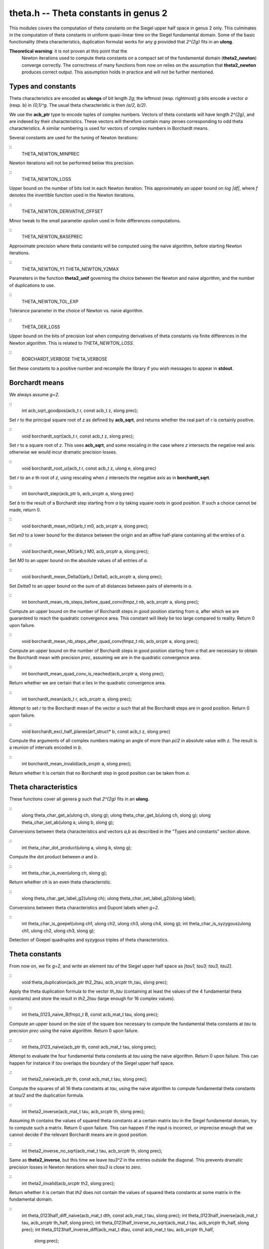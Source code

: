 
**theta.h** -- Theta constants in genus 2
=========================================

This modules covers the computation of theta constants on the Siegel
upper half space in genus 2 only. This culminates in the computation
of theta constants in uniform quasi-linear time on the Siegel
fundamental domain. Some of the basic functionality (theta
characteristics, duplication formula) works for any *g* provided that
*2^{2g}* fits in an **ulong**.

**Theoretical warning**: it is not proven at this point that the
 Newton iterations used to compute theta constants on a compact set of
 the fundamental domain (**theta2_newton**) converge correctly. The
 correctness of many functions from now on relies on the assumption
 that **theta2_newton** produces correct output. This assumption holds
 in practice and will not be further mentioned.

Types and constants
-------------------

Theta characteristics are encoded as **ulongs** of bit length *2g*;
the leftmost (resp. rightmost) *g* bits encode a vector *a* (resp. b)
in *{0,1}^g*. The usual theta characteristic is then *(a/2, b/2)*.

We use the **acb_ptr** type to encode tuples of complex
numbers. Vectors of theta constants will have length *2^{2g}*, and are
indexed by their characteristics. These vectors will therefore contain
many zeroes corresponding to odd theta characteristics. A similar
numbering is used for vectors of complex numbers in Borchardt means.

Several constants are used for the tuning of Newton iterations:

::
   THETA_NEWTON_MINPREC

Newton iterations will not be performed below this precision.

::
   THETA_NEWTON_LOSS

Upper bound on the number of bits lost in each Newton iteration. This
approximately an upper bound on *log |df|*, where *f* denotes the
invertible function used in the Newton iterations.

::
   THETA_NEWTON_DERIVATIVE_OFFSET

Minor tweak to the small parameter *epsilon* used in finite
differences computations.

::
   THETA_NEWTON_BASEPREC

Approximate precision where theta constants will be computed using the
naive algorithm, before starting Newton iterations.

::
   THETA_NEWTON_Y1
   THETA_NEWTON_Y2MAX

Parameters in the function **theta2_unif** governing the choice
between the Newton and naive algorithm, and the number of duplications
to use.

::
   THETA_NEWTON_TOL_EXP

Tolerance parameter in the choice of Newton vs. naive algorithm.   
   
::
   THETA_DER_LOSS

Upper bound on the bits of precision lost when computing derivatives
of theta constants via finite differences in the Newton
algorithm. This is related to *THETA_NEWTON_LOSS*.
   
::
   BORCHARDT_VERBOSE
   THETA_VERBOSE

Set these constants to a positive number and recompile the library if
you wish messages to appear in **stdout**.


Borchardt means
---------------

We always assume *g=2*.

::
   int acb_sqrt_goodpos(acb_t r, const acb_t z, slong prec);

Set *r* to the principal square root of *z* as defined by
**acb_sqrt**, and returns whether the real part of *r* is certainly
positive.

::
   void borchardt_sqrt(acb_t r, const acb_t z, slong prec);

Set *r* to a square root of *z*. This uses **acb_sqrt**, and some
rescaling in the case where *z* intersects the negative real axis:
otherwise we would incur dramatic precision losses.

::
   void borchardt_root_ui(acb_t r, const acb_t z, ulong e, slong prec)

Set *r* to an *e* th root of *z*, using rescaling when *z* intersects
the negative axis as in **borchardt_sqrt**.

::
   int borchardt_step(acb_ptr b, acb_srcptr a, slong prec)

Set *b* to the result of a Borchardt step starting from *a* by taking
square roots in good position. If such a choice cannot be made, return 0.

::
   void borchardt_mean_m0(arb_t m0, acb_srcptr a, slong prec);

Set *m0* to a lower bound for the distance between the origin and an
affine half-plane containing all the entries of *a*.

::
   void borchardt_mean_M0(arb_t M0, acb_srcptr a, slong prec);

Set *M0* to an upper bound on the absolute values of all entries of
*a*.

::
   void borchardt_mean_Delta0(arb_t Delta0, acb_srcptr a, slong prec);

Set *Delta0* to an upper bound on the sum of all distances between
pairs of elements in *a*.

::
   int borchardt_mean_nb_steps_before_quad_conv(fmpz_t nb, acb_srcptr a, slong prec);

Compute an upper bound on the number of Borchardt steps in good
position starting from *a*, after which we are guaranteed to reach the
quadratic convergence area. This constant will likely be too large
compared to reality. Return 0 upon failure.

::
   void borchardt_mean_nb_steps_after_quad_conv(fmpz_t nb, acb_srcptr a, slong prec);

Compute an upper bound on the number of Borchardt steps in good
position starting from *a* that are necessary to obtain the Borchardt
mean with precision *prec*, assuming we are in the quadratic
convergence area.

::
   int borchardt_mean_quad_conv_is_reached(acb_srcptr a, slong prec);

Return whether we are certain that *a* lies in the quadratic
convergence area.

::
   int borchardt_mean(acb_t r, acb_srcptr a, slong prec);

Attempt to set *r* to the Borchardt mean of the vector *a* such that
all the Borchardt steps are in good position. Return 0 upon failure.

::
   void borchardt_excl_half_planes(arf_struct* b, const acb_t z, slong prec)

Compute the arguments of all complex numbers making an angle of more
than *pi/2* in absolute value with *z*. The result is a reunion of
intervals encoded in *b*.

::
   int borchardt_mean_invalid(acb_srcptr a, slong prec);

Return whether it is certain that no Borchardt step in good position
can be taken from *a*.


Theta characteristics
---------------------

These functions cover all genera *g* such that *2^{2g}* fits in an
**ulong**.

::
   ulong theta_char_get_a(ulong ch, slong g);
   ulong theta_char_get_b(ulong ch, slong g);
   ulong theta_char_set_ab(ulong a, ulong b, slong g);

Conversions between theta characteristics and vectors *a,b* as
described in the "Types and constants" section above.

::
   int theta_char_dot_product(ulong a, ulong b, slong g);

Compute the dot product between *a* and *b*.

::
   int theta_char_is_even(ulong ch, slong g);

Return whether *ch* is an even theta characteristic.

::
   slong theta_char_get_label_g2(ulong ch);
   ulong theta_char_set_label_g2(slong label);

Conversions between theta characteristics and Dupont labels when *g=2*.

::
   int theta_char_is_goepel(ulong ch1, ulong ch2, ulong ch3, ulong ch4, slong g);
   int theta_char_is_syzygous(ulong ch1, ulong ch2, ulong ch3, slong g);

Detection of Goepel quadruples and syzygous triples of theta characteristics.   


Theta constants
---------------

From now on, we fix *g=2*, and write an element *tau* of the Siegel
upper half space as *[tau1, tau3; tau3, tau2]*.

::
   void theta_duplication(acb_ptr th2_2tau, acb_srcptr th_tau, slong prec);

Apply the theta duplication formula to the vector *th_tau* (containing
at least the values of the 4 fundamental theta constants) and store
the result in *th2_2tau* (large enough for 16 complex values).

::
   int theta_0123_naive_B(fmpz_t B, const acb_mat_t tau, slong prec);

Compute an upper bound on the size of the square box necessary to
compute the fundamental theta constants at *tau* to precision *prec*
using the naive algorithm. Return 0 upon failure.

::
   int theta_0123_naive(acb_ptr th, const acb_mat_t tau, slong prec);

Attempt to evaluate the four fundamental theta constants at *tau*
using the naive algorithm. Return 0 upon failure. This can happen for
instance if *tau* overlaps the boundary of the Siegel upper half
space.

::
   int theta2_naive(acb_ptr th, const acb_mat_t tau, slong prec);

Compute the squares of all 16 theta constants at *tau*, using the
naive algorithm to compute fundamental theta constants at *tau/2* and
the duplication formula.

::
   int theta2_inverse(acb_mat_t tau, acb_srcptr th, slong prec);

Assuming *th* contains the values of squared theta constants at a
certain matrix *tau* in the Siegel fundamental domain, try to compute
such a matrix. Return 0 upon failure. This can happen if the input is
incorrect, or imprecise enough that we cannot decide if the relevant
Borchardt means are in good position.

::
   int theta2_inverse_no_sqrt(acb_mat_t tau, acb_srcptr th, slong prec);

Same as **theta2_inverse**, but this time we leave *tau3^2* in the
entries outside the diagonal. This prevents dramatic precision losses
in Newton iterations when *tau3* is close to zero.

::
   int theta2_invalid(acb_srcptr th2, slong prec);

Return whether it is certain that *th2* does not contain the values of
squared theta constants at some matrix in the fundamental domain.

::
   int theta_0123half_diff_naive(acb_mat_t dth, const acb_mat_t tau, slong prec);
   int theta_0123half_inverse(acb_mat_t tau, acb_srcptr th_half, slong prec);
   int theta_0123half_inverse_no_sqrt(acb_mat_t tau, acb_srcptr th_half, slong prec);
   int theta_0123half_inverse_diff(acb_mat_t dtau, const acb_mat_t tau, acb_srcptr th_half,
				slong prec);

Subroutines for use inside the Newton iterations.

::
   int theta2_newton_step(acb_ptr th_half, const acb_mat_t tau, acb_srcptr th_half_approx,
		       slong prec);

Given a matrix *tau* in a certain compact set inside the fundamental
domain, and approximate values of the quotients
*theta_i(tau/2)/theta_0(tau/2)* at precision roughly *prec/2*, compute
the values of these quotients to precision roughly *prec* using a
Newton iteration.

::
   slong theta2_newton_start_prec(slong prec);

Compute the precision at which we start doing Newton iterations in
order to eventually reach *prec* with little overhead.

::
   int theta2_newton(acb_ptr th2, const acb_mat_t tau, slong prec);

Given a matrix *tau* in a certain compact set inside the fundamental
domain, attempt to compute all squared theta constants at *tau* up to
a common scalar factor using Newton iterations. Return 0 upon failure;
this can happen if the input is incorrect or too imprecise. **The
correctness of this function is heuristic**: cf. theoretical warning
at the beginning of this file.

::
   slong theta_newton_k2(acb_mat_t w, const acb_mat_t z, slong prec);
   slong theta_newton_k1(acb_mat_t w, const acb_mat_t z, slong prec);

Compute the number of duplication steps for use in **theta2_unif**.   

::
   int theta_use_naive(const acb_mat_t tau, slong prec);

Decide whether the matrix *tau* (assumed to lie in the fundamental
domain) is close enough to the cusp that the naive algorithm should be
used to compute theta constants at *tau*.

::
   int theta_use_newton(const acb_mat_t tau, slong prec);

Decide whether the matrix *tau* (assumed to lie in the fundamental
domain) is far enough from the cusp that the Newton algorithm should
be used to compute theta constants at *tau*.

::
   ulong theta_transform_image_char(fmpz_t epsilon, ulong ch, const fmpz_mat_t eta);

Compute the action of a symplectic matrix *eta* on the theta constant
of characteristic *ch*.

::
   void theta_transform_matrix(fmpz_mat_t res, const fmpz_mat_t eta);

Package the information provided by **theta_transform_image_char** in
a *16 x 3* matrix in the manner of Dupont's thesis.

::
   void theta_transform(acb_ptr th_eta, const fmpz_mat_t eta, acb_srcptr th, slong prec);

Assuming the vector *th* contains the values of theta constants at a
matrix *tau* in the Siegel upper half space up to a common scalar
factor, set *th_eta* to the values of theta constants at *eta tau* up
to a common scalar factor.

::
   void theta2_transform(acb_ptr th2_eta, const fmpz_mat_t eta, acb_srcptr th2, slong prec);

Same as **theta_transform** for squares of theta constants.

::
   int theta2_unif(acb_ptr th2, const acb_mat_t tau, slong prec);

Given a matrix *tau* in the fundamental domain, attempt to compute its
squared theta constants up to a common scalar factor. This functions
works in uniform quasi-linear time in *prec*, but can fail if the
input is too imprecise.

::
   int theta2_renormalize(acb_ptr th2, acb_srcptr th2_proj, slong prec);

Given the values of squared theta constants *th2_proj* at a matrix
*tau* lying in the fundamental domain, compute the actual values of
these theta constants and store them in *th2*. Return 0 on failure;
this can happen if the input is invalid or too imprecise.

::
   void theta2_randtest(acb_ptr theta2, flint_rand_t state, slong prec);

Generate a vector of 16 "random" complex numbers which contain the
values of squared theta constants up to some scalar factor at some
point in the Siegel upper half plane.


Derivatives of theta constants
------------------------------

Derivatives of theta constants with respect to the entries *tau1,
tau2, tau3* of a matrix *tau* are encoded as the entries of a *16 x 3*
complex matrix. Nb: in the cases where theta constants are computed up
to a common scalar factor, these derivatives are not uniquely defined.

::
   void theta_der_set_pert(arb_t eps, slong prec);

Set *eps* to a small perturbation for the computation of finite
differences.

::
   int theta_der_set_error(mag_t error, const acb_mat_t tau, slong prec);

Set *mag* to an upper bound on the error on derivatives of theta
constants, assuming we computed them from finite differences.

::
   int theta2_der_naive(acb_ptr th2_tau, acb_mat_t dth2_tau,
		      const acb_mat_t tau, slong prec);

Compute derivatives of squares of theta constants at *tau* to
precision roughly *prec/2*, using the naive algorithm and finite
differences.

::
   int theta_0123_der_naive(acb_ptr th, acb_mat_t dth,
			 const acb_mat_t tau, slong prec);

Same as **theta2_der_naive** for the values of the four fundamental
theta constants.

::
   void theta_der_duplication(acb_ptr th2_2tau, acb_mat_t dth2_2tau,
			   acb_srcptr th_tau, const acb_mat_t dth_tau,
			   slong prec);

Apply the formal differentiation of the theta duplication formula.

::
   int theta2_der_newton_step(acb_ptr th_half, acb_mat_t dth_approx,
			   const acb_mat_t tau, acb_srcptr th_half_approx,
			   slong prec);

Same as **theta2_newton_step**, but derivatives of theta constants at
*tau* at precision roughly *prec/2* are also part of the output.

::
   int theta2_der_newton(acb_ptr th2, acb_mat_t dth2, const acb_mat_t tau, slong prec);

Same as **theta2_newton**, but derivatives of theta constants at *tau*
at precision roughly *prec/2* are also part of the output.
